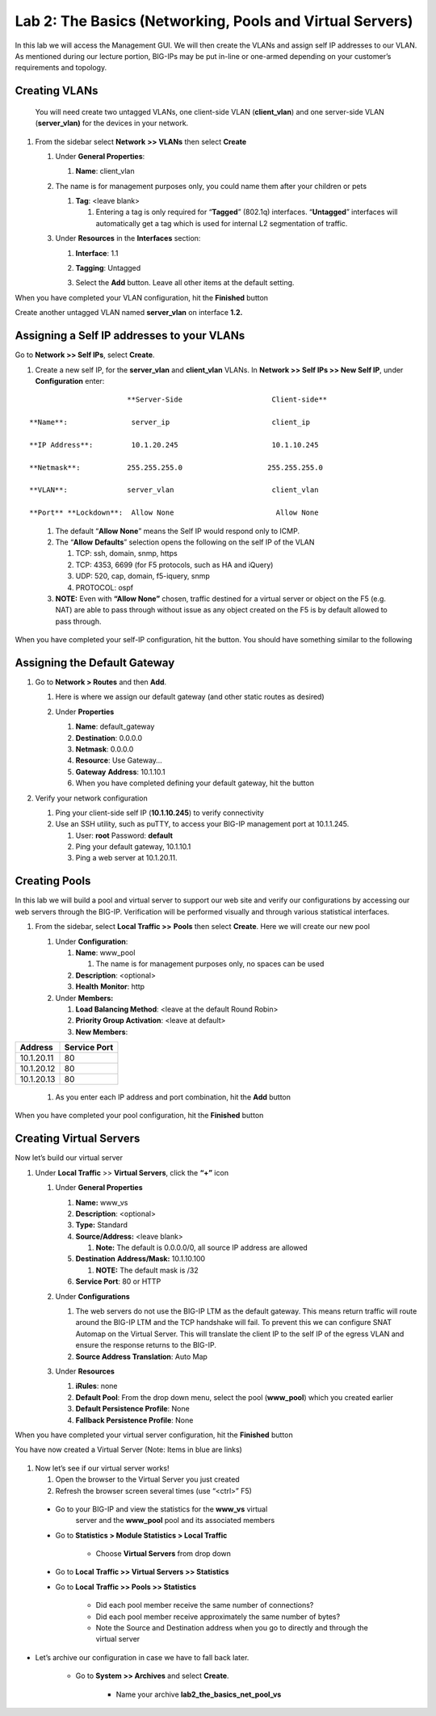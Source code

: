 Lab 2: The Basics (Networking, Pools and Virtual Servers)
=========================================================

In this lab we will access the Management GUI. We will then create the
VLANs and assign self IP addresses to our VLAN. As mentioned during our
lecture portion, BIG-IPs may be put in-line or one-armed depending on
your customer’s requirements and topology.

Creating VLANs
~~~~~~~~~~~~~~

   You will need create two untagged VLANs, one client-side VLAN
   (**client_vlan**) and one server-side VLAN (**server_vlan)** for the
   devices in your network.

#. From the sidebar select **Network** **>> VLANs** then select **Create**

   |image0|

   #. Under **General Properties**:

      #. **Name**: client_vlan

   #. The name is for management purposes only, you could name them after your children or pets

      #. **Tag**: <leave blank>

         #. Entering a tag is only required for “\ **Tagged**\ ” (802.1q)
            interfaces. “\ **Untagged**\ ” interfaces will automatically
            get a tag which is used for internal L2 segmentation of
            traffic.

   #. Under **Resources** in the **Interfaces** section:

      #. **Interface**: 1.1

      #. **Tagging**: Untagged

      #. Select the **Add** button. Leave all other items at the default setting.

         |image1|

When you have completed your VLAN configuration, hit the **Finished** button
   
Create another untagged VLAN named **server_vlan** on interface **1.2.**

Assigning a Self IP addresses to your VLANs
~~~~~~~~~~~~~~~~~~~~~~~~~~~~~~~~~~~~~~~~~~~

Go to **Network >> Self IPs**, select **Create**.

|image15|

#. Create a new self IP, for the **server_vlan** and **client_vlan** VLANs. In **Network >> Self IPs >> New Self IP**, under **Configuration** enter:

::

                             **Server-Side                     Client-side**

      **Name**:               server_ip                        client_ip

      **IP Address**:         10.1.20.245                      10.1.10.245

      **Netmask**:           255.255.255.0                    255.255.255.0

      **VLAN**:              server_vlan                       client_vlan

      **Port** **Lockdown**:  Allow None                        Allow None
\

   #. The default “\ **Allow** **None**\ ” means the Self IP would
      respond only to ICMP.
   
   #. The “\ **Allow** **Defaults**\ ” selection opens the following
      on the self IP of the VLAN

      #. TCP: ssh, domain, snmp, https

      #. TCP: 4353, 6699 (for F5 protocols, such as HA and iQuery)

      #. UDP: 520, cap, domain, f5-iquery, snmp

      #. PROTOCOL: ospf

   #. **NOTE:** Even with **“Allow None”** chosen, traffic destined
      for a virtual server or object on the F5 (e.g. NAT) are able to
      pass through without issue as any object created on the F5 is by
      default allowed to pass through.

When you have completed your self-IP configuration, hit the |image3|
button. You should have something similar to the following

   |image4|


Assigning the Default Gateway
~~~~~~~~~~~~~~~~~~~~~~~~~~~~~

#. Go to **Network > Routes** and then **Add**.

   #. Here is where we assign our default gateway (and other static
      routes as desired)

      |image5|

   #. Under **Properties**

      #. **Name**: default_gateway

      #. **Destination**: 0.0.0.0

      #. **Netmask**: 0.0.0.0

      #. **Resource**: Use Gateway…

      #. **Gateway** **Address**: 10.1.10.1

      #. When you have completed defining your default gateway, hit the
         |image6| button

#. Verify your network configuration

   #. Ping your client-side self IP (**10.1.10.245**) to verify
      connectivity

   #. Use an SSH utility, such as puTTY, to access your BIG-IP
      management port at 10.1.1.245.

      #. User: **root** Password: **default**

      #. Ping your default gateway, 10.1.10.1

      #. Ping a web server at 10.1.20.11.

Creating Pools
~~~~~~~~~~~~~~

In this lab we will build a pool and virtual server to support our web
site and verify our configurations by accessing our web servers through
the BIG-IP. Verification will be performed visually and through various
statistical interfaces.

#. From the sidebar, select **Local Traffic >>** **Pools** then select
   **Create**. Here we will create our new pool

   |image7|

   #. Under **Configuration**:

      #. **Name**: www_pool

         #. The name is for management purposes only, no spaces can be
            used

      #.  **Description**: <optional>

      #. **Health** **Monitor**: http

   #. Under **Members:**

      #. **Load Balancing Method**: <leave at the default Round Robin>

      #.  **Priority Group Activation**: <leave at default>

      #. **New Members**:


+-------------+------------------+
| **Address** | **Service Port** |
+=============+==================+
| 10.1.20.11  | 80               |
+-------------+------------------+
| 10.1.20.12  | 80               |
+-------------+------------------+
| 10.1.20.13  | 80               |
+-------------+------------------+


      #. As you enter each IP address and port combination, hit the **Add** button

      |image8|

When you have completed your pool configuration, hit the **Finished** button

Creating Virtual Servers
~~~~~~~~~~~~~~~~~~~~~~~~

Now let’s build our virtual server

#. Under **Local Traffic** >> **Virtual Servers**, click the **“+”** icon

   |image9|

   #. Under **General Properties**

      #. **Name:** www_vs

      #. **Description**: <optional>

      #. **Type:** Standard

      #. **Source/Address:** <leave blank>

         #. **Note:** The default is 0.0.0.0/0, all source IP address are allowed

      #. **Destination** **Address/Mask:** 10.1.10.100

         #. **NOTE:** The default mask is /32

      #. **Service Port**: 80 or HTTP

   #. Under **Configurations**

      #. The web servers do not use the BIG-IP LTM as the default
         gateway. This means return traffic will route around the
         BIG-IP LTM and the TCP handshake will fail. To prevent this
         we can configure SNAT Automap on the Virtual Server. This
         will translate the client IP to the self IP of the egress
         VLAN and ensure the response returns to the BIG-IP.

      #. **Source Address Translation**: Auto Map

      |image10|

   #. Under **Resources**

      #. **iRules**: none

      #. **Default Pool**: From the drop down menu, select the pool (**www_pool**) which you created earlier

      #. **Default Persistence Profile**: None

      #. **Fallback Persistence Profile**: None

When you have completed your virtual server configuration, hit the **Finished** button

You have now created a Virtual Server (Note: Items in blue are links)

   |image11|

#. Now let’s see if our virtual server works!

   #. Open the browser to the Virtual Server you just created

   #. Refresh the browser screen several times (use “<ctrl>” F5)

|image12|

   * Go to your BIG-IP and view the statistics for the **www_vs** virtual
      server and the **www_pool** pool and its associated members

   * Go to **Statistics > Module Statistics > Local Traffic**

      * Choose **Virtual Servers** from drop down

|image13|

   * Go to **Local** **Traffic >> Virtual Servers >> Statistics**

   * Go to **Local** **Traffic >> Pools >> Statistics**

      *  Did each pool member receive the same number of connections?

      *  Did each pool member receive approximately the same number of
         bytes?

      * Note the Source and Destination address when you go to directly
        and through the virtual server

* Let’s archive our configuration in case we have to fall back later.

   * Go to **System >> Archives** and select **Create**.

      * Name your archive **lab2_the_basics_net_pool_vs**


.. |image0| image:: images/image1.png
   :width: 5.79143in
   :height: 4.62037in
.. |image1| image:: images/image2.png
   :width: 3.72037in
   :height: 2.59259in
.. |C:\Users\RASMUS~1\AppData\Local\Temp\SNAGHTML51055f77.PNG| image:: images/image3.png
   :width: 7.02449in
   :height: 3.73148in
.. |image3| image:: images/image4.png
   :width: 0.625in
   :height: 0.20833in
.. |image4| image:: images/image5.png
   :width: 7.80083in
   :height: 1.74074in
.. |image5| image:: images/image6.png
   :width: 7.83303in
   :height: 2.81482in
.. |image6| image:: images/image4.png
   :width: 0.625in
   :height: 0.20833in
.. |image7| image:: images/image7.png
   :width: 3.46875in
   :height: 3.20148in
.. |image8| image:: images/image8.png
   :width: 4.375in
   :height: 1.27287in
.. |image9| image:: images/image9.png
   :width: 3.71994in
   :height: 3.08333in
.. |image10| image:: images/image10.png
   :width: 2.97587in
   :height: 0.99517in
.. |image11| image:: images/image11.png
   :width: 7.5in
   :height: 1.65069in
.. |image12| image:: images/image12.png
   :width: 6.56482in
   :height: 3.2976in
.. |image13| image:: images/image13.png
   :width: 5.68925in
   :height: 2.7588in
.. |image15| image:: images/module_2_1.png
   :width: 4.31269in
   :height: 2.5in
